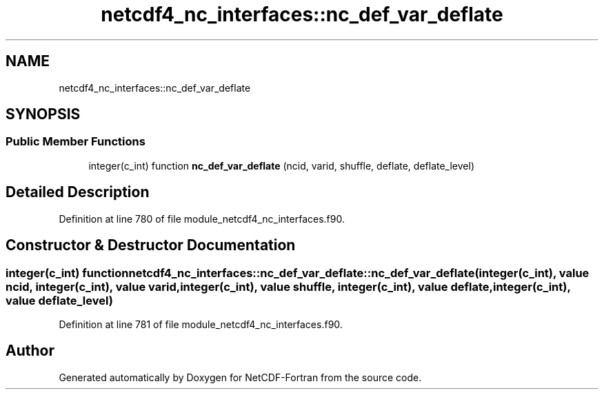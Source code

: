 .TH "netcdf4_nc_interfaces::nc_def_var_deflate" 3 "Wed Jan 17 2018" "Version 4.5.0-development" "NetCDF-Fortran" \" -*- nroff -*-
.ad l
.nh
.SH NAME
netcdf4_nc_interfaces::nc_def_var_deflate
.SH SYNOPSIS
.br
.PP
.SS "Public Member Functions"

.in +1c
.ti -1c
.RI "integer(c_int) function \fBnc_def_var_deflate\fP (ncid, varid, shuffle, deflate, deflate_level)"
.br
.in -1c
.SH "Detailed Description"
.PP 
Definition at line 780 of file module_netcdf4_nc_interfaces\&.f90\&.
.SH "Constructor & Destructor Documentation"
.PP 
.SS "integer(c_int) function netcdf4_nc_interfaces::nc_def_var_deflate::nc_def_var_deflate (integer(c_int), value ncid, integer(c_int), value varid, integer(c_int), value shuffle, integer(c_int), value deflate, integer(c_int), value deflate_level)"

.PP
Definition at line 781 of file module_netcdf4_nc_interfaces\&.f90\&.

.SH "Author"
.PP 
Generated automatically by Doxygen for NetCDF-Fortran from the source code\&.
